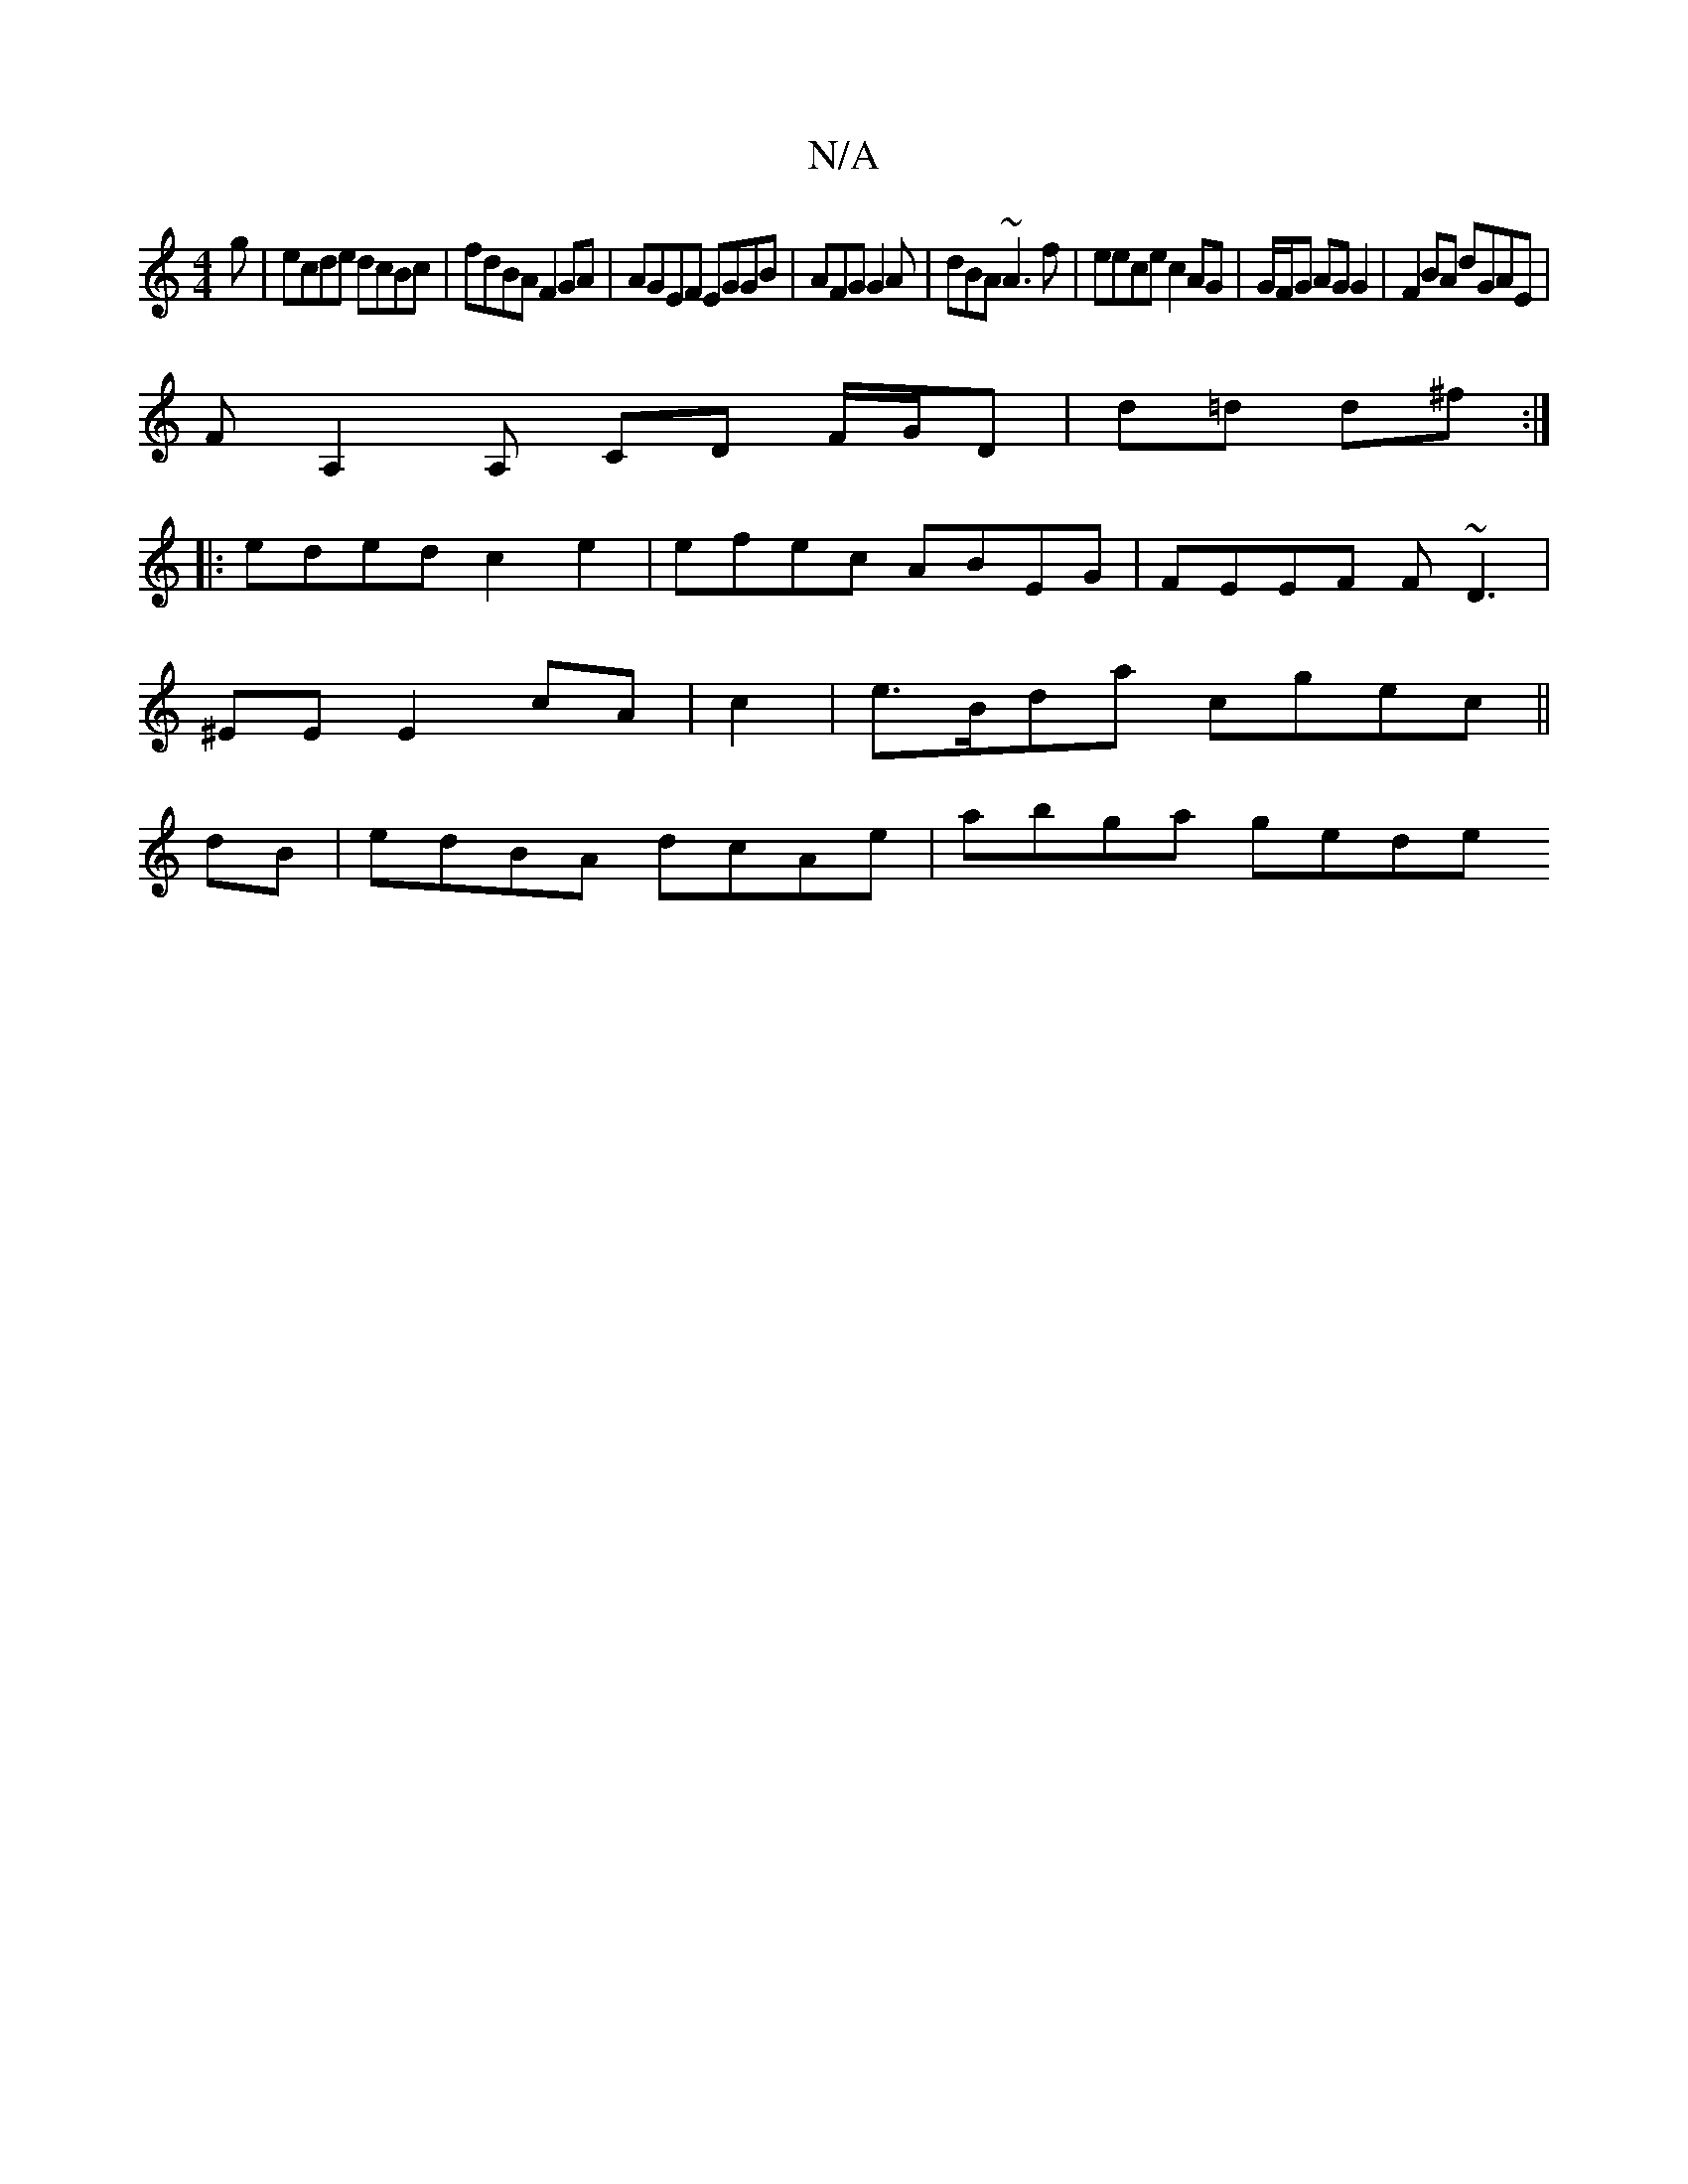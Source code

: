 X:1
T:N/A
M:4/4
R:N/A
K:Cmajor
g|ecde dcBc|fdBA F2GA | AGEF EGGB|AFG G2A|dBA ~A3f | eece c2AG|G/F/G AG G2 | F2BA dGAE|
FA,2A, CD F/G/D|d=d d^f:|
|:eded c2e2| efec ABEG|FEEF F ~D3|
^EE E2 cA| c2|e>Bda cgec||
dB|edBA dcAe| abga gede 
